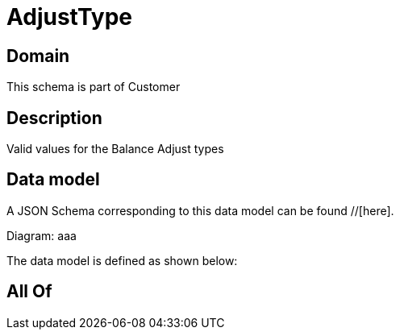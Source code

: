 = AdjustType

[#domain]
== Domain

This schema is part of Customer

[#description]
== Description
Valid values for the Balance Adjust types


[#data_model]
== Data model

A JSON Schema corresponding to this data model can be found //[here].

Diagram:
aaa

The data model is defined as shown below:


[#all_of]
== All Of

